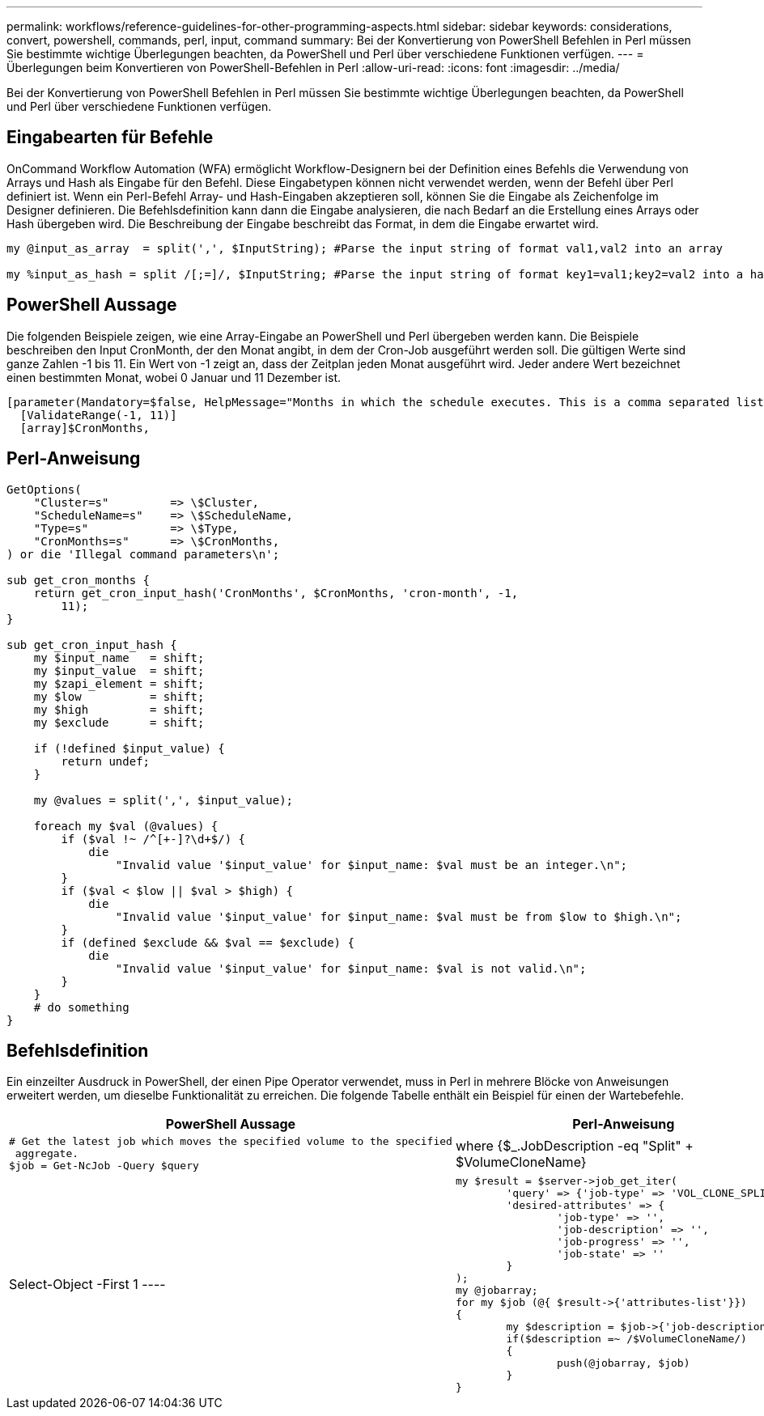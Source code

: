 ---
permalink: workflows/reference-guidelines-for-other-programming-aspects.html 
sidebar: sidebar 
keywords: considerations, convert, powershell, commands, perl, input, command 
summary: Bei der Konvertierung von PowerShell Befehlen in Perl müssen Sie bestimmte wichtige Überlegungen beachten, da PowerShell und Perl über verschiedene Funktionen verfügen. 
---
= Überlegungen beim Konvertieren von PowerShell-Befehlen in Perl
:allow-uri-read: 
:icons: font
:imagesdir: ../media/


[role="lead"]
Bei der Konvertierung von PowerShell Befehlen in Perl müssen Sie bestimmte wichtige Überlegungen beachten, da PowerShell und Perl über verschiedene Funktionen verfügen.



== Eingabearten für Befehle

OnCommand Workflow Automation (WFA) ermöglicht Workflow-Designern bei der Definition eines Befehls die Verwendung von Arrays und Hash als Eingabe für den Befehl. Diese Eingabetypen können nicht verwendet werden, wenn der Befehl über Perl definiert ist. Wenn ein Perl-Befehl Array- und Hash-Eingaben akzeptieren soll, können Sie die Eingabe als Zeichenfolge im Designer definieren. Die Befehlsdefinition kann dann die Eingabe analysieren, die nach Bedarf an die Erstellung eines Arrays oder Hash übergeben wird. Die Beschreibung der Eingabe beschreibt das Format, in dem die Eingabe erwartet wird.

[listing]
----
my @input_as_array  = split(',', $InputString); #Parse the input string of format val1,val2 into an array

my %input_as_hash = split /[;=]/, $InputString; #Parse the input string of format key1=val1;key2=val2 into a hash.
----


== PowerShell Aussage

Die folgenden Beispiele zeigen, wie eine Array-Eingabe an PowerShell und Perl übergeben werden kann. Die Beispiele beschreiben den Input CronMonth, der den Monat angibt, in dem der Cron-Job ausgeführt werden soll. Die gültigen Werte sind ganze Zahlen -1 bis 11. Ein Wert von -1 zeigt an, dass der Zeitplan jeden Monat ausgeführt wird. Jeder andere Wert bezeichnet einen bestimmten Monat, wobei 0 Januar und 11 Dezember ist.

[listing]
----
[parameter(Mandatory=$false, HelpMessage="Months in which the schedule executes. This is a comma separated list of values from 0 through 11. Value -1 means all months.")]
  [ValidateRange(-1, 11)]
  [array]$CronMonths,
----


== Perl-Anweisung

[listing]
----
GetOptions(
    "Cluster=s"         => \$Cluster,
    "ScheduleName=s"    => \$ScheduleName,
    "Type=s"            => \$Type,
    "CronMonths=s"      => \$CronMonths,
) or die 'Illegal command parameters\n';

sub get_cron_months {
    return get_cron_input_hash('CronMonths', $CronMonths, 'cron-month', -1,
        11);
}

sub get_cron_input_hash {
    my $input_name   = shift;
    my $input_value  = shift;
    my $zapi_element = shift;
    my $low          = shift;
    my $high         = shift;
    my $exclude      = shift;

    if (!defined $input_value) {
        return undef;
    }

    my @values = split(',', $input_value);

    foreach my $val (@values) {
        if ($val !~ /^[+-]?\d+$/) {
            die
                "Invalid value '$input_value' for $input_name: $val must be an integer.\n";
        }
        if ($val < $low || $val > $high) {
            die
                "Invalid value '$input_value' for $input_name: $val must be from $low to $high.\n";
        }
        if (defined $exclude && $val == $exclude) {
            die
                "Invalid value '$input_value' for $input_name: $val is not valid.\n";
        }
    }
    # do something
}
----


== Befehlsdefinition

Ein einzeilter Ausdruck in PowerShell, der einen Pipe Operator verwendet, muss in Perl in mehrere Blöcke von Anweisungen erweitert werden, um dieselbe Funktionalität zu erreichen. Die folgende Tabelle enthält ein Beispiel für einen der Wartebefehle.

[cols="2*"]
|===
| PowerShell Aussage | Perl-Anweisung 


 a| 
[listing]
----
# Get the latest job which moves the specified volume to the specified
 aggregate.
$job = Get-NcJob -Query $query | where
{$_.JobDescription -eq "Split" + $VolumeCloneName} | Select-Object -First 1
---- a| 
[listing]
----
my $result = $server->job_get_iter(
	'query' => {'job-type' => 'VOL_CLONE_SPLIT'},
	'desired-attributes' => {
		'job-type' => '',
		'job-description' => '',
		'job-progress' => '',
		'job-state' => ''
	}
);
my @jobarray;
for my $job (@{ $result->{'attributes-list'}})
{
	my $description = $job->{'job-description'};
	if($description =~ /$VolumeCloneName/)
	{
		push(@jobarray, $job)
	}
}
----
|===